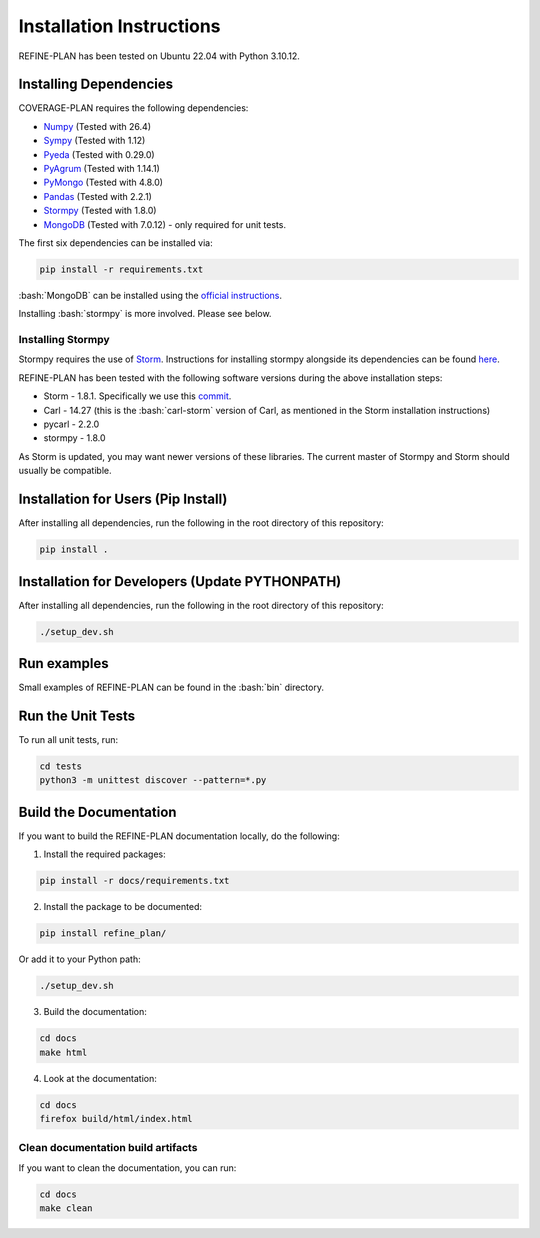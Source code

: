 Installation Instructions
=========================

.. role:: bash(code)
   :language: bash

REFINE-PLAN has been tested on Ubuntu 22.04 with Python 3.10.12.

Installing Dependencies
-----------------------

COVERAGE-PLAN requires the following dependencies:

* `Numpy`_ (Tested with 26.4)
* `Sympy`_ (Tested with 1.12)
* `Pyeda`_ (Tested with 0.29.0)
* `PyAgrum`_ (Tested with 1.14.1)
* `PyMongo`_ (Tested with 4.8.0)
* `Pandas`_ (Tested with 2.2.1)
* `Stormpy`_ (Tested with 1.8.0) 
* `MongoDB`_ (Tested with 7.0.12) - only required for unit tests.

The first six dependencies can be installed via:

.. code-block:: bash

	pip install -r requirements.txt

:bash:`MongoDB` can be installed using the `official instructions <https://www.mongodb.com/docs/manual/tutorial/install-mongodb-on-ubuntu/>`_.

Installing :bash:`stormpy` is more involved. Please see below.

Installing Stormpy
^^^^^^^^^^^^^^^^^^

Stormpy requires the use of `Storm <https://www.stormchecker.org/>`_.
Instructions for installing stormpy alongside its dependencies can be found `here <https://moves-rwth.github.io/stormpy/installation.html#>`_.

REFINE-PLAN has been tested with the following software versions during the above installation steps:

* Storm - 1.8.1. Specifically we use this `commit <https://github.com/moves-rwth/storm/commit/5b662c76549558750938fdb980c5727b062d662d>`_.
* Carl - 14.27 (this is the :bash:`carl-storm` version of Carl, as mentioned in the Storm installation instructions)
* pycarl - 2.2.0
* stormpy - 1.8.0

As Storm is updated, you may want newer versions of these libraries. The current master of Stormpy and Storm should usually be compatible.

Installation for Users (Pip Install)
------------------------------------

After installing all dependencies, run the following in the root directory of this repository:

.. code-block:: bash

	pip install .


Installation for Developers (Update PYTHONPATH)
-----------------------------------------------

After installing all dependencies, run the following in the root directory of this repository:

.. code-block:: bash

	./setup_dev.sh

Run examples
------------

Small examples of REFINE-PLAN can be found in the :bash:`bin` directory.


Run the Unit Tests
------------------

To run all unit tests, run:

.. code-block:: bash

	cd tests
	python3 -m unittest discover --pattern=*.py

Build the Documentation
-----------------------
 
If you want to build the REFINE-PLAN documentation locally, do the following:


1. Install the required packages:

.. code-block:: bash

    pip install -r docs/requirements.txt

2. Install the package to be documented:

.. code-block:: bash

    pip install refine_plan/
    
Or add it to your Python path:
    
.. code-block:: bash

    ./setup_dev.sh

3. Build the documentation:

.. code-block:: bash

    cd docs
    make html

4. Look at the documentation:

.. code-block:: bash

    cd docs
    firefox build/html/index.html

Clean documentation build artifacts
^^^^^^^^^^^^^^^^^^^^^^^^^^^^^^^^^^^

If you want to clean the documentation, you can run:

.. code-block:: bash
	
	cd docs
	make clean


.. _Numpy: https://numpy.org/
.. _Sympy: https://www.sympy.org/en/index.html
.. _Pyeda: https://pyeda.readthedocs.io/en/latest/
.. _PyAgrum: https://pyagrum.readthedocs.io/en/1.15.1/index.html
.. _PyMongo: https://pymongo.readthedocs.io/en/stable/index.html
.. _Pandas: https://pandas.pydata.org/
.. _Stormpy: https://moves-rwth.github.io/stormpy/index.html
.. _MongoDB: https://www.mongodb.com/docs/manual/tutorial/install-mongodb-on-ubuntu/
